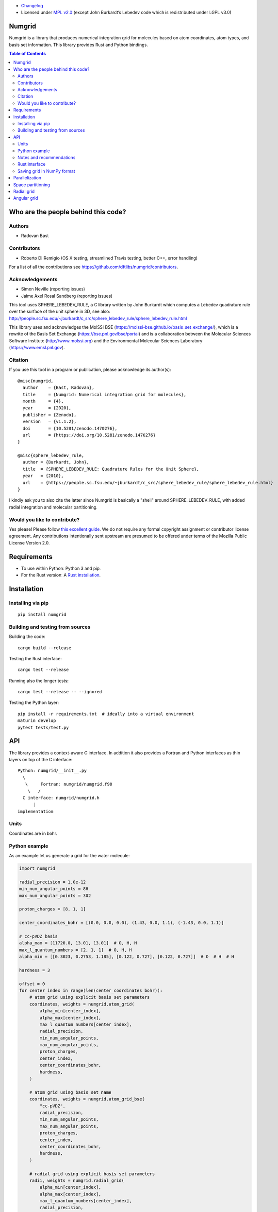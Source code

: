 .. image:: https://github.com/dftlibs/numgrid/workflows/Test/badge.svg
   :target: https://github.com/dftlibs/numgrid/actions
.. image:: https://img.shields.io/badge/license-%20MPL--v2.0-blue.svg
   :target: LICENSE
.. image:: https://badge.fury.io/py/numgrid.svg
   :target: https://badge.fury.io/py/numgrid
.. image:: https://zenodo.org/badge/DOI/10.5281/zenodo.3746461.svg
   :target: https://doi.org/10.5281/zenodo.3746461

- `Changelog <CHANGES.rst>`__
-  Licensed under `MPL v2.0 <LICENSE>`__ (except John
   Burkardt’s Lebedev code which is redistributed under LGPL v3.0)


Numgrid
=======

Numgrid is a library that produces numerical integration grid for
molecules based on atom coordinates, atom types, and basis set
information. This library provides Rust and Python bindings.


.. contents:: Table of Contents


Who are the people behind this code?
====================================

Authors
-------

-  Radovan Bast


Contributors
------------

-  Roberto Di Remigio (OS X testing, streamlined Travis testing, better
   C++, error handling)

For a list of all the contributions see
https://github.com/dftlibs/numgrid/contributors.


Acknowledgements
----------------

-  Simon Neville (reporting issues)
-  Jaime Axel Rosal Sandberg (reporting issues)

This tool uses SPHERE_LEBEDEV_RULE, a C library written by John Burkardt which
computes a Lebedev quadrature rule over the surface of the unit sphere in 3D,
see also:
http://people.sc.fsu.edu/~jburkardt/c_src/sphere_lebedev_rule/sphere_lebedev_rule.html

This library uses and acknowledges the
MolSSI BSE (https://molssi-bse.github.io/basis_set_exchange/),
which is a rewrite of the Basis Set Exchange
(https://bse.pnl.gov/bse/portal) and is a collaboration between the Molecular
Sciences Software Institute (http://www.molssi.org) and the Environmental
Molecular Sciences Laboratory (https://www.emsl.pnl.gov).


Citation
--------

If you use this tool in a program or publication, please acknowledge its
author(s)::

  @misc{numgrid,
    author    = {Bast, Radovan},
    title     = {Numgrid: Numerical integration grid for molecules},
    month     = {4},
    year      = {2020},
    publisher = {Zenodo},
    version   = {v1.1.2},
    doi       = {10.5281/zenodo.1470276},
    url       = {https://doi.org/10.5281/zenodo.1470276}
  }

  @misc{sphere_lebedev_rule,
    author = {Burkardt, John},
    title  = {SPHERE_LEBEDEV_RULE: Quadrature Rules for the Unit Sphere},
    year   = {2010},
    url    = {https://people.sc.fsu.edu/~jburkardt/c_src/sphere_lebedev_rule/sphere_lebedev_rule.html}
  }

I kindly ask you to also cite the latter since Numgrid is basically a "shell"
around SPHERE_LEBEDEV_RULE, with added radial integration and molecular
partitioning.


Would you like to contribute?
-----------------------------

Yes please! Please follow `this excellent
guide <http://www.contribution-guide.org>`__. We do not require any
formal copyright assignment or contributor license agreement. Any
contributions intentionally sent upstream are presumed to be offered
under terms of the Mozilla Public License Version 2.0.


Requirements
============

-  To use within Python: Python 3 and pip.
-  For the Rust version: A `Rust installation <https://www.rust-lang.org/tools/install>`__.


Installation
============

Installing via pip
------------------

::

   pip install numgrid


Building and testing from sources
---------------------------------

Building the code::

   cargo build --release

Testing the Rust interface::

   cargo test --release

Running also the longer tests::

   cargo test --release -- --ignored

Testing the Python layer::

   pip install -r requirements.txt  # ideally into a virtual environment
   maturin develop
   pytest tests/test.py


API
===

The library provides a context-aware C interface. In addition it also
provides a Fortran and Python interfaces as thin layers on top of the C
interface::

   Python: numgrid/__init__.py
     \
      \     Fortran: numgrid/numgrid.f90
       \   /
     C interface: numgrid/numgrid.h
         |
   implementation


Units
-----

Coordinates are in bohr.


Python example
--------------

As an example let us generate a grid for the water molecule:

.. code:: python

   import numgrid

   radial_precision = 1.0e-12
   min_num_angular_points = 86
   max_num_angular_points = 302

   proton_charges = [8, 1, 1]

   center_coordinates_bohr = [(0.0, 0.0, 0.0), (1.43, 0.0, 1.1), (-1.43, 0.0, 1.1)]

   # cc-pVDZ basis
   alpha_max = [11720.0, 13.01, 13.01]  # O, H, H
   max_l_quantum_numbers = [2, 1, 1]  # O, H, H
   alpha_min = [[0.3023, 0.2753, 1.185], [0.122, 0.727], [0.122, 0.727]]  # O  # H  # H

   hardness = 3

   offset = 0
   for center_index in range(len(center_coordinates_bohr)):
       # atom grid using explicit basis set parameters
       coordinates, weights = numgrid.atom_grid(
           alpha_min[center_index],
           alpha_max[center_index],
           max_l_quantum_numbers[center_index],
           radial_precision,
           min_num_angular_points,
           max_num_angular_points,
           proton_charges,
           center_index,
           center_coordinates_bohr,
           hardness,
       )

       # atom grid using basis set name
       coordinates, weights = numgrid.atom_grid_bse(
           "cc-pVDZ",
           radial_precision,
           min_num_angular_points,
           max_num_angular_points,
           proton_charges,
           center_index,
           center_coordinates_bohr,
           hardness,
       )

       # radial grid using explicit basis set parameters
       radii, weights = numgrid.radial_grid(
           alpha_min[center_index],
           alpha_max[center_index],
           max_l_quantum_numbers[center_index],
           radial_precision,
           proton_charges[center_index],
       )

       # angular grid with 14 points
       coordinates, weights = numgrid.angular_grid(14)


Notes and recommendations
-------------------------

- The smaller the ``radial_precision``, the better grid.

- For ``min_num_angular_points`` and ``max_num_angular_points``, see “Angular
  grid” below.

- ``alpha_max`` is the steepest basis set exponent.

- ``alpha_min`` is an array of the size ``max_l_quantum_number`` + 1 and holds
  the smallest exponents for each angular momentum. If an angular momentum set
  is missing “in the middle”, provide 0.0. In other words, imagine that you
  have a basis set which only contains *s* and *d* functions and no *p*
  functions and let us assume that the most diffuse *s* function has the
  exponent 0.1 and the most diffuse *d* function has the exponent 0.2, then
  ``alpha_min`` would be an array of three numbers holding [0.1, 0.0, 0.2].

- Using ``center_index`` we tell the code which of the atom centers is the one
  we have computed the grid for.

- ``num_angular_grid_points`` has to be one of the many supported Lebedev grids
  (see table on the bottom of this page).


Rust interface
--------------

Needs to be documented better but the library exposes functions with the same
name as the Python interface and probably the best example on how it can be
used are the `integration tests
<https://github.com/dftlibs/numgrid/blob/main/tests/integration_test.rs>`__.


Saving grid in NumPy format
---------------------------

The current API makes is relatively easy to export the computed grid in NumPy format.

In this example we save the angular grid coordinates and weights to two separate files
in NumPy format:

.. code:: python

   import numgrid
   import numpy as np

   coordinates, weights = numgrid.angular_grid(14)

   np.save("angular_grid_coordinates.npy", coordinates)
   np.save("angular_grid_weights.npy", weights)


Parallelization
===============

The Becke partitioning step is parallelized using `Rayon
<https://github.com/rayon-rs/rayon>`__.  In other words, this step should be
able to use all available cores on the computer or computing node.  Since grids
are currently generated atom by atom, it is also possible to parallelize
"outside" by the caller.


Space partitioning
==================

The molecular integration grid is generated from atom-centered grids by
scaling the grid weights according to the Becke partitioning scheme,
`JCP 88, 2547 (1988) <http://dx.doi.org/10.1063/1.454033>`__. The
default Becke hardness is 3.


Radial grid
===========

The radial grid is generated according to Lindh, Malmqvist, and
Gagliardi, `TCA 106, 178
(2001) <http://dx.doi.org/10.1007/s002140100263>`__.

The motivation for this choice is the nice feature of the above scheme
that the range of the radial grid is basis set dependent. The precision
can be tuned with one single radial precision parameter. The smaller the
radial precision, the better quality grid you obtain.

The basis set (more precisely the Gaussian primitives/exponents) are
used to generate the atomic radial grid range. This means that a more
diffuse basis set generates a more diffuse radial grid.

If you need a grid but you do not have a basis set or choose not to use
a specific one, then you can feed the library with a fantasy basis set
consisting of just two primitives. You can then adjust the range by
making the exponents more steep or more diffuse.


Angular grid
============

The angular grid is generated according to Lebedev and Laikov [A
quadrature formula for the sphere of the 131st algebraic order of
accuracy, Russian Academy of Sciences Doklady Mathematics, Volume 59,
Number 3, 1999, pages 477-481].

The angular grid is pruned. The pruning is a primitive linear
interpolation between the minimum number and the maximum number of
angular points per radial shell. The maximum number is reached at 0.2
times the Bragg radius of the center.

The higher the values for minimum and maximum number of angular points,
the better.

For the minimum and maximum number of angular points the code will use
the following table and select the closest number with at least the
desired precision::

   {6,    14,   26,   38,   50,   74,   86,   110,  146,
    170,  194,  230,  266,  302,  350,  434,  590,  770,
    974,  1202, 1454, 1730, 2030, 2354, 2702, 3074, 3470,
    3890, 4334, 4802, 5294, 5810}

Taking the same number for the minimum and maximum number of angular
points switches off pruning.
